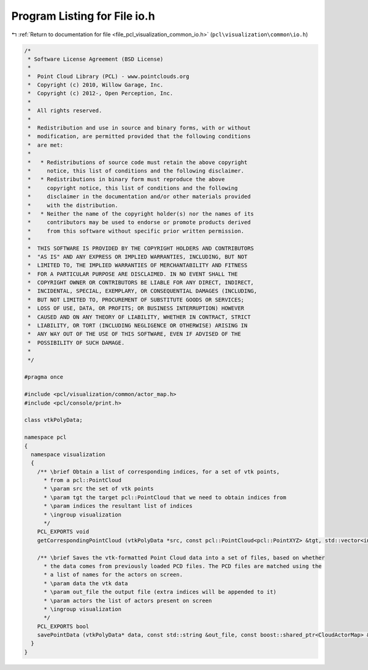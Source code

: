 
.. _program_listing_file_pcl_visualization_common_io.h:

Program Listing for File io.h
=============================

|exhale_lsh| :ref:`Return to documentation for file <file_pcl_visualization_common_io.h>` (``pcl\visualization\common\io.h``)

.. |exhale_lsh| unicode:: U+021B0 .. UPWARDS ARROW WITH TIP LEFTWARDS

.. code-block:: cpp

   /*
    * Software License Agreement (BSD License)
    *
    *  Point Cloud Library (PCL) - www.pointclouds.org
    *  Copyright (c) 2010, Willow Garage, Inc.
    *  Copyright (c) 2012-, Open Perception, Inc.
    *
    *  All rights reserved.
    *
    *  Redistribution and use in source and binary forms, with or without
    *  modification, are permitted provided that the following conditions
    *  are met:
    *
    *   * Redistributions of source code must retain the above copyright
    *     notice, this list of conditions and the following disclaimer.
    *   * Redistributions in binary form must reproduce the above
    *     copyright notice, this list of conditions and the following
    *     disclaimer in the documentation and/or other materials provided
    *     with the distribution.
    *   * Neither the name of the copyright holder(s) nor the names of its
    *     contributors may be used to endorse or promote products derived
    *     from this software without specific prior written permission.
    *
    *  THIS SOFTWARE IS PROVIDED BY THE COPYRIGHT HOLDERS AND CONTRIBUTORS
    *  "AS IS" AND ANY EXPRESS OR IMPLIED WARRANTIES, INCLUDING, BUT NOT
    *  LIMITED TO, THE IMPLIED WARRANTIES OF MERCHANTABILITY AND FITNESS
    *  FOR A PARTICULAR PURPOSE ARE DISCLAIMED. IN NO EVENT SHALL THE
    *  COPYRIGHT OWNER OR CONTRIBUTORS BE LIABLE FOR ANY DIRECT, INDIRECT,
    *  INCIDENTAL, SPECIAL, EXEMPLARY, OR CONSEQUENTIAL DAMAGES (INCLUDING,
    *  BUT NOT LIMITED TO, PROCUREMENT OF SUBSTITUTE GOODS OR SERVICES;
    *  LOSS OF USE, DATA, OR PROFITS; OR BUSINESS INTERRUPTION) HOWEVER
    *  CAUSED AND ON ANY THEORY OF LIABILITY, WHETHER IN CONTRACT, STRICT
    *  LIABILITY, OR TORT (INCLUDING NEGLIGENCE OR OTHERWISE) ARISING IN
    *  ANY WAY OUT OF THE USE OF THIS SOFTWARE, EVEN IF ADVISED OF THE
    *  POSSIBILITY OF SUCH DAMAGE.
    *
    */
   
   #pragma once
   
   #include <pcl/visualization/common/actor_map.h>
   #include <pcl/console/print.h>
   
   class vtkPolyData;
   
   namespace pcl
   {
     namespace visualization
     {
       /** \brief Obtain a list of corresponding indices, for a set of vtk points, 
         * from a pcl::PointCloud
         * \param src the set of vtk points
         * \param tgt the target pcl::PointCloud that we need to obtain indices from
         * \param indices the resultant list of indices
         * \ingroup visualization
         */
       PCL_EXPORTS void 
       getCorrespondingPointCloud (vtkPolyData *src, const pcl::PointCloud<pcl::PointXYZ> &tgt, std::vector<int> &indices);
   
       /** \brief Saves the vtk-formatted Point Cloud data into a set of files, based on whether
         * the data comes from previously loaded PCD files. The PCD files are matched using the 
         * a list of names for the actors on screen.
         * \param data the vtk data
         * \param out_file the output file (extra indices will be appended to it)
         * \param actors the list of actors present on screen
         * \ingroup visualization
         */
       PCL_EXPORTS bool 
       savePointData (vtkPolyData* data, const std::string &out_file, const boost::shared_ptr<CloudActorMap> &actors);
     }
   }
